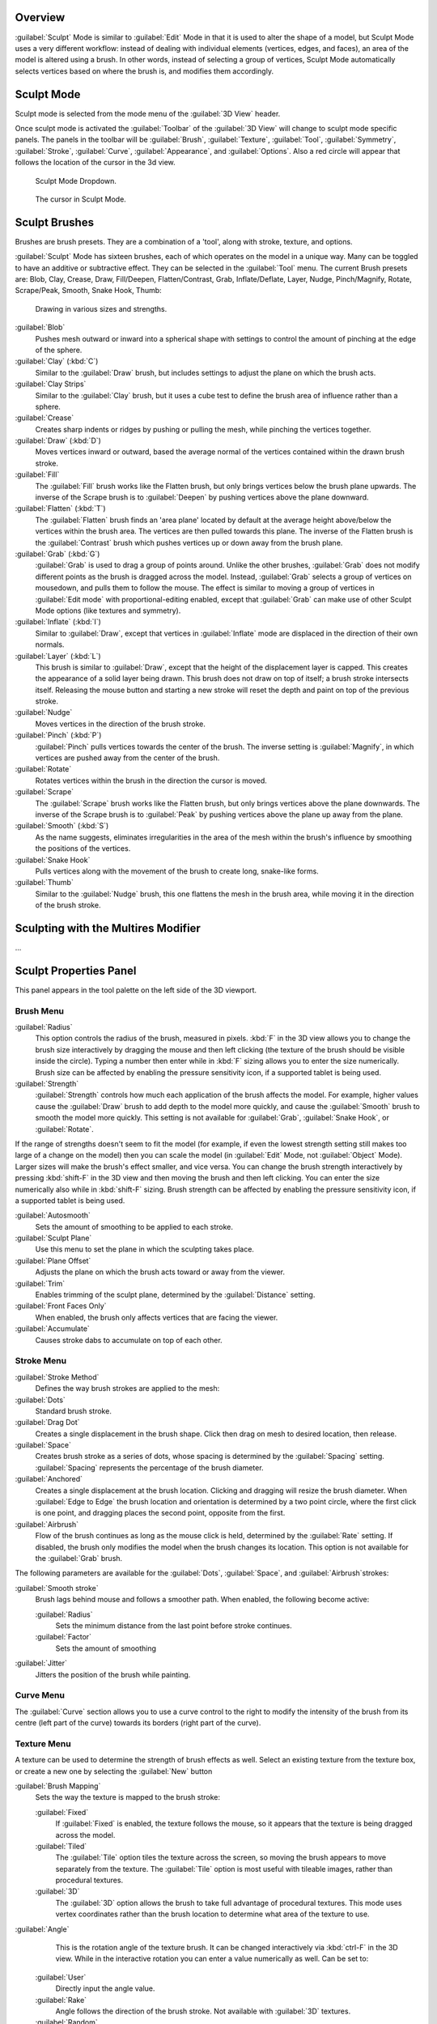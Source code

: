 
Overview
========

:guilabel:`Sculpt` Mode is similar to :guilabel:`Edit` Mode in that it is used to alter the shape of a model, but Sculpt Mode uses a very different workflow: instead of dealing with individual elements (vertices, edges, and faces), an area of the model is altered using a brush. In other words, instead of selecting a group of vertices, Sculpt Mode automatically selects vertices based on where the brush is, and modifies them accordingly.


Sculpt Mode
===========


Sculpt mode is selected from the mode menu of the :guilabel:`3D View` header.

Once sculpt mode is activated the :guilabel:`Toolbar` of the :guilabel:`3D View` will change
to sculpt mode specific panels.  The panels in the toolbar will be :guilabel:`Brush`\ ,
:guilabel:`Texture`\ , :guilabel:`Tool`\ , :guilabel:`Symmetry`\ , :guilabel:`Stroke`\ ,
:guilabel:`Curve`\ , :guilabel:`Appearance`\ , and :guilabel:`Options`\ .
Also a red circle will appear that follows the location of the cursor in the 3d view.


.. figure:: /images/2.5_Sculpt_mode_drop_down.jpg

   Sculpt Mode Dropdown.


.. figure:: /images/2.5_Sculpt_brush_circle.jpg

   The cursor in Sculpt Mode.


Sculpt Brushes
==============

Brushes are brush presets.  They are a combination of a 'tool', along with stroke, texture,
and options.

:guilabel:`Sculpt` Mode has sixteen brushes, each of which operates on the model in a unique way. Many can be toggled to have an additive or subtractive effect. They can be selected in the :guilabel:`Tool` menu. The current Brush presets are: Blob, Clay, Crease, Draw, Fill/Deepen, Flatten/Contrast, Grab, Inflate/Deflate, Layer, Nudge, Pinch/Magnify, Rotate, Scrape/Peak, Smooth, Snake Hook, Thumb:


.. figure:: /images/Sculpt_draw_various_size_and_strength.jpg

   Drawing in various sizes and strengths.


:guilabel:`Blob`
   Pushes mesh outward or inward into a spherical shape with settings to control the amount of pinching at the edge of the sphere.

:guilabel:`Clay` (\ :kbd:`C`\ )
   Similar to the :guilabel:`Draw` brush, but includes settings to adjust the plane on which the brush acts.

:guilabel:`Clay Strips`
   Similar to the :guilabel:`Clay` brush, but it uses a cube test to define the brush area of influence rather than a sphere.

:guilabel:`Crease`
   Creates sharp indents or ridges by pushing or pulling the mesh, while pinching the vertices together.

:guilabel:`Draw` (\ :kbd:`D`\ )
   Moves vertices inward or outward, based the average normal of the vertices contained within the drawn brush stroke.

:guilabel:`Fill`
   The :guilabel:`Fill` brush works like the Flatten brush, but only brings vertices below the brush plane upwards.  The inverse of the Scrape brush is to :guilabel:`Deepen` by pushing vertices above the plane downward.

:guilabel:`Flatten` (\ :kbd:`T`\ )
   The :guilabel:`Flatten` brush finds an 'area plane' located by default at the average height above/below the vertices within the brush area.  The vertices are then pulled towards this plane.  The inverse of the Flatten brush is the :guilabel:`Contrast` brush which pushes vertices up or down away from the brush plane.

:guilabel:`Grab` (\ :kbd:`G`\ )
   :guilabel:`Grab` is used to drag a group of points around. Unlike the other brushes, :guilabel:`Grab` does not modify different points as the brush is dragged across the model. Instead, :guilabel:`Grab` selects a group of vertices on mousedown, and pulls them to follow the mouse. The effect is similar to moving a group of vertices in :guilabel:`Edit mode` with proportional-editing enabled, except that :guilabel:`Grab` can make use of other Sculpt Mode options (like textures and symmetry).

:guilabel:`Inflate` (\ :kbd:`I`\ )
   Similar to :guilabel:`Draw`\ , except that vertices in :guilabel:`Inflate` mode are displaced in the direction of their own normals.

:guilabel:`Layer` (\ :kbd:`L`\ )
   This brush is similar to :guilabel:`Draw`\ , except that the height of the displacement layer is capped. This creates the appearance of a solid layer being drawn. This brush does not draw on top of itself; a brush stroke intersects itself. Releasing the mouse button and starting a new stroke will reset the depth and paint on top of the previous stroke.

:guilabel:`Nudge`
   Moves vertices in the direction of the brush stroke.

:guilabel:`Pinch` (\ :kbd:`P`\ )
   :guilabel:`Pinch` pulls vertices towards the center of the brush. The inverse setting is :guilabel:`Magnify`\ , in which vertices are pushed away from the center of the brush.

:guilabel:`Rotate`
   Rotates vertices within the brush in the direction the cursor is moved.

:guilabel:`Scrape`
   The :guilabel:`Scrape` brush works like the Flatten brush, but only brings vertices above the plane downwards.  The inverse of the Scrape brush is to :guilabel:`Peak` by pushing vertices above the plane up away from the plane.

:guilabel:`Smooth` (\ :kbd:`S`\ )
   As the name suggests, eliminates irregularities in the area of the mesh within the brush's influence by smoothing the positions of the vertices.

:guilabel:`Snake Hook`
   Pulls vertices along with the movement of the brush to create long, snake-like forms.

:guilabel:`Thumb`
   Similar to the :guilabel:`Nudge` brush, this one flattens the mesh in the brush area, while moving it in the direction of the brush stroke.


Sculpting with the Multires Modifier
====================================

...


Sculpt Properties Panel
=======================


This panel appears in the tool palette on the left side of the 3D viewport.


Brush Menu
----------

:guilabel:`Radius`
   This option controls the radius of the brush, measured in pixels. :kbd:`F` in the 3D view allows you to change the brush size interactively by dragging the mouse and then left clicking (the texture of the brush should be visible inside the circle). Typing a number then enter while in :kbd:`F` sizing allows you to enter the size numerically. Brush size can be affected by enabling the pressure sensitivity icon, if a supported tablet is being used.

:guilabel:`Strength`
   :guilabel:`Strength` controls how much each application of the brush affects the model. For example, higher values cause the :guilabel:`Draw` brush to add depth to the model more quickly, and cause the :guilabel:`Smooth` brush to smooth the model more quickly. This setting is not available for :guilabel:`Grab`\ , :guilabel:`Snake Hook`\ , or :guilabel:`Rotate`\ .

If the range of strengths doesn't seem to fit the model (for example,
if even the lowest strength setting still makes too large of a change on the model)
then you can scale the model (in :guilabel:`Edit` Mode, not :guilabel:`Object` Mode).
Larger sizes will make the brush's effect smaller, and vice versa. You can change the brush
strength interactively by pressing :kbd:`shift-F` in the 3D view and then moving the
brush and then left clicking.
You can enter the size numerically also while in :kbd:`shift-F` sizing.
Brush strength can be affected by enabling the pressure sensitivity icon,
if a supported tablet is being used.

:guilabel:`Autosmooth`
   Sets the amount of smoothing to be applied to each stroke.

:guilabel:`Sculpt Plane`
   Use this menu to set the plane in which the sculpting takes place.

:guilabel:`Plane Offset`
   Adjusts the plane on which the brush acts toward or away from the viewer.

:guilabel:`Trim`
   Enables trimming of the sculpt plane, determined by the :guilabel:`Distance` setting.

:guilabel:`Front Faces Only`
   When enabled, the brush only affects vertices that are facing the viewer.

:guilabel:`Accumulate`
   Causes stroke dabs to accumulate on top of each other.


Stroke Menu
-----------

:guilabel:`Stroke Method`
   Defines the way brush strokes are applied to the mesh:

:guilabel:`Dots`
   Standard brush stroke.

:guilabel:`Drag Dot`
   Creates a single displacement in the brush shape. Click then drag on mesh to desired location, then release.

:guilabel:`Space`
   Creates brush stroke as a series of dots, whose spacing is determined by the :guilabel:`Spacing` setting. :guilabel:`Spacing` represents the percentage of the brush diameter.

:guilabel:`Anchored`
   Creates a single displacement at the brush location. Clicking and dragging will resize the brush diameter. When :guilabel:`Edge to Edge` the brush location and orientation is determined by a two point circle, where the first click is one point, and dragging places the second point, opposite from the first.

:guilabel:`Airbrush`
   Flow of the brush continues as long as the mouse click is held, determined by the :guilabel:`Rate` setting. If disabled, the brush only modifies the model when the brush changes its location. This option is not available for the :guilabel:`Grab` brush.

The following parameters are available for the :guilabel:`Dots`\ , :guilabel:`Space`\ ,
and :guilabel:`Airbrush`\ strokes:

:guilabel:`Smooth stroke`
   Brush lags behind mouse and follows a smoother path. When enabled, the following become active:

   :guilabel:`Radius`
      Sets the minimum distance from the last point before stroke continues.
   :guilabel:`Factor`
      Sets the amount of smoothing
:guilabel:`Jitter`
   Jitters the position of the brush while painting.


Curve Menu
----------


The :guilabel:`Curve` section allows you to use a curve control to the right to modify the
intensity of the brush from its centre (left part of the curve) towards its borders
(right part of the curve).


Texture Menu
------------

A texture can be used to determine the strength of brush effects as well.
Select an existing texture from the texture box,
or create a new one by selecting the :guilabel:`New` button

:guilabel:`Brush Mapping`
   Sets the way the texture is mapped to the brush stroke:

   :guilabel:`Fixed`
      If :guilabel:`Fixed` is enabled, the texture follows the mouse, so it appears that the texture is being dragged across the model.
   :guilabel:`Tiled`
      The :guilabel:`Tile` option tiles the texture across the screen, so moving the brush appears to move separately from the texture. The :guilabel:`Tile` option is most useful with tileable images, rather than procedural textures.
   :guilabel:`3D`
       The :guilabel:`3D` option allows the brush to take full advantage of procedural textures. This mode uses vertex coordinates rather than the brush location to determine what area of the texture to use.

:guilabel:`Angle`
    This is the rotation angle of the texture brush. It can be changed interactively via :kbd:`ctrl-F` in the 3D view. While in the interactive rotation you can enter a value numerically as well. Can be set to:

   :guilabel:`User`
      Directly input the angle value.
   :guilabel:`Rake`
      Angle follows the direction of the brush stroke. Not available with :guilabel:`3D` textures.
   :guilabel:`Random`
      Angle is randomized.

:guilabel:`Offset`
   Fine tunes the texture map placement in the x, y, and z axes.
:guilabel:`Size`
   This setting allows you to modify the scaling factor of the texture. Not available for :guilabel:`Drag` textures.
:guilabel:`Sample Bias`
   Value added to texture samples.
:guilabel:`Overlay`
   When enabled, the texture is shown in the viewport, as determined by the ;\ :guilabel:`Alpha` value.


Symmetry Menu
-------------


Mirror the brush strokes across the selected local axes.
Note that if you want to alter the directions the axes point in,
you must rotate the model in :guilabel:`Edit` Mode, not :guilabel:`Object` Mode.
:guilabel:`Feather`
   Reduces the strength of the stroke where it overlaps the planes of symmetry.
:guilabel:`Radial`
   These settings allow for radial symmetry in the desired axes. The number determines how many times the stroke will be repeated within 360 degrees around the central axes.


Options Menu
------------

:guilabel:`Threaded Sculpt`
   Takes advantage of multiple CPU processors to improve sculpting performance.
:guilabel:`Fast Navigation`
   For ;\ :guilabel:`Multires` models, show low resolution while navigation the viewport.
:guilabel:`Show Brush`
      Shows the brush shape in the viewport.
Unified Settings:

    ;\ :guilabel:`Size`
      Forces the brush size to be shared across brushes.
    ;\ :guilabel:`Strength`
      Forces the brush strength to be shared across brushes.
:guilabel:`Lock`
   These three buttons allow you to block any modification/deformation of your model along selected local axes, while you are sculpting it.


Appearance Menu
---------------

You can set the color of the brush depending on if it is in additive or subtractive mode.

You can also set the brush icon from an image file.


Tool Menu
---------

Here you can select the type of brush preset to use.
:guilabel:`Reset Brush` will return the settings of a brush to its defaults.
You can also set Blender to use the current brush for :guilabel:`Vertex Paint` mode,
:guilabel:`Weight Paint` mode, and :guilabel:`Texture Paint` mode using the toggle buttons.


Hiding and Revealing Mesh
=========================


It is sometimes useful to isolate parts of a mesh to sculpt on. To hide a part of a mesh,
press :kbd:`H` then click & drag around the part you want to hide.
To reveal a hidden part of a mesh,
press :kbd:`shift-H` then click & drag around the part you want to reveal.
To reveal all hidden parts, just hit :kbd:`alt-H`\ .


.. figure:: /images/Hide_before_and_after.jpg
   :width: 610px
   :figwidth: 610px

   Before and after Hiding.


Keyboard Shortcuts
==================


These shortcuts may be customized under File > User preferences > Input > 3D View > Sculpt
Mode.


+----------------------------------------------------------------+-------------------------------------------------------------+
+**Action**                                                      |**Shortcut**                                                 +
+----------------------------------------------------------------+-------------------------------------------------------------+
+Hide mesh inside selection                                      |:kbd:`H` then click & drag                                   +
+----------------------------------------------------------------+-------------------------------------------------------------+
+Reveal mesh inside selection                                    |:kbd:`Shift-H` then click & drag                             +
+----------------------------------------------------------------+-------------------------------------------------------------+
+Show entire mesh                                                |:kbd:`alt-H`                                                 +
+----------------------------------------------------------------+-------------------------------------------------------------+
+Interactively set brush size                                    |:kbd:`F`                                                     +
+----------------------------------------------------------------+-------------------------------------------------------------+
+Increase/decrease brush size                                    |:kbd:`[` and :kbd:`]`                                        +
+----------------------------------------------------------------+-------------------------------------------------------------+
+Interactively set brush strength                                |:kbd:`shift-F`                                               +
+----------------------------------------------------------------+-------------------------------------------------------------+
+Interactively rotate brush texture                              |:kbd:`ctrl-F`                                                +
+----------------------------------------------------------------+-------------------------------------------------------------+
+Brush direction toggle (\ :guilabel:`Add`\ /\ :guilabel:`Sub`\ )|:kbd:`Ctrl` pressed while sculpting                          +
+----------------------------------------------------------------+-------------------------------------------------------------+
+Set stroke method (airbrush, anchored, ..)                      |:kbd:`A`                                                     +
+----------------------------------------------------------------+-------------------------------------------------------------+
+Smooth stroke toggle                                            |:kbd:`shift-S`                                               +
+----------------------------------------------------------------+-------------------------------------------------------------+
+:guilabel:`Draw` brush                                          |:kbd:`D`                                                     +
+----------------------------------------------------------------+-------------------------------------------------------------+
+:guilabel:`Smooth` brush                                        |:kbd:`S`                                                     +
+----------------------------------------------------------------+-------------------------------------------------------------+
+:guilabel:`Pinch/Magnify` brush                                 |:kbd:`P`                                                     +
+----------------------------------------------------------------+-------------------------------------------------------------+
+:guilabel:`Inflate/Deflate` brush                               |:kbd:`I`                                                     +
+----------------------------------------------------------------+-------------------------------------------------------------+
+:guilabel:`Grab` brush                                          |:kbd:`G`                                                     +
+----------------------------------------------------------------+-------------------------------------------------------------+
+:guilabel:`Layer` brush                                         |:kbd:`L`                                                     +
+----------------------------------------------------------------+-------------------------------------------------------------+
+:guilabel:`Flatten/Contrast` brush                              |:kbd:`shift-T`                                               +
+----------------------------------------------------------------+-------------------------------------------------------------+
+:guilabel:`Clay` brush                                          |:kbd:`C`                                                     +
+----------------------------------------------------------------+-------------------------------------------------------------+
+:guilabel:`Crease` brush                                        |:kbd:`shift-C`                                               +
+----------------------------------------------------------------+-------------------------------------------------------------+
+:guilabel:`Snake Hook` brush                                    |:kbd:`K`                                                     +
+----------------------------------------------------------------+-------------------------------------------------------------+
+:guilabel:`Mask` brush                                          |:kbd:`M`                                                     +
+----------------------------------------------------------------+-------------------------------------------------------------+
+Mask clear                                                      |:kbd:`alt-M`                                                 +
+----------------------------------------------------------------+-------------------------------------------------------------+
+Mask invert                                                     |:kbd:`ctrl-I`                                                +
+----------------------------------------------------------------+-------------------------------------------------------------+
+Set brush by number                                             |:kbd:`0` - :kbd:`9` and :kbd:`shift-0` to :kbd:`shift-9`     +
+----------------------------------------------------------------+-------------------------------------------------------------+
+Sculpt options panel toggle                                     |:kbd:`T`                                                     +
+----------------------------------------------------------------+-------------------------------------------------------------+
+Step up one multires level                                      |:kbd:`Page Up`                                               +
+----------------------------------------------------------------+-------------------------------------------------------------+
+Step down one multires level                                    |:kbd:`Page Down`                                             +
+----------------------------------------------------------------+-------------------------------------------------------------+
+Set multires level                                              |:kbd:`Ctrl-0` to :kbd:`Ctrl-5`                               +
+----------------------------------------------------------------+-------------------------------------------------------------+
+Dynamic topology toggle                                         |:kbd:`Ctrl-D`                                                +
+----------------------------------------------------------------+-------------------------------------------------------------+
+Set texture angle type                                          |:kbd:`R`                                                     +
+----------------------------------------------------------------+-------------------------------------------------------------+
+Translate/scale/rotate stencil texture                          |:kbd:`RMB`\ , :kbd:`shift-RMB`\ , :kbd:`ctrl-RMB`            +
+----------------------------------------------------------------+-------------------------------------------------------------+
+Translate/scale/rotate stencil mask                             |:kbd:`alt-RMB`\ , :kbd:`alt-shift-RMB`\ , :kbd:`alt-ctrl-RMB`+
+----------------------------------------------------------------+-------------------------------------------------------------+


